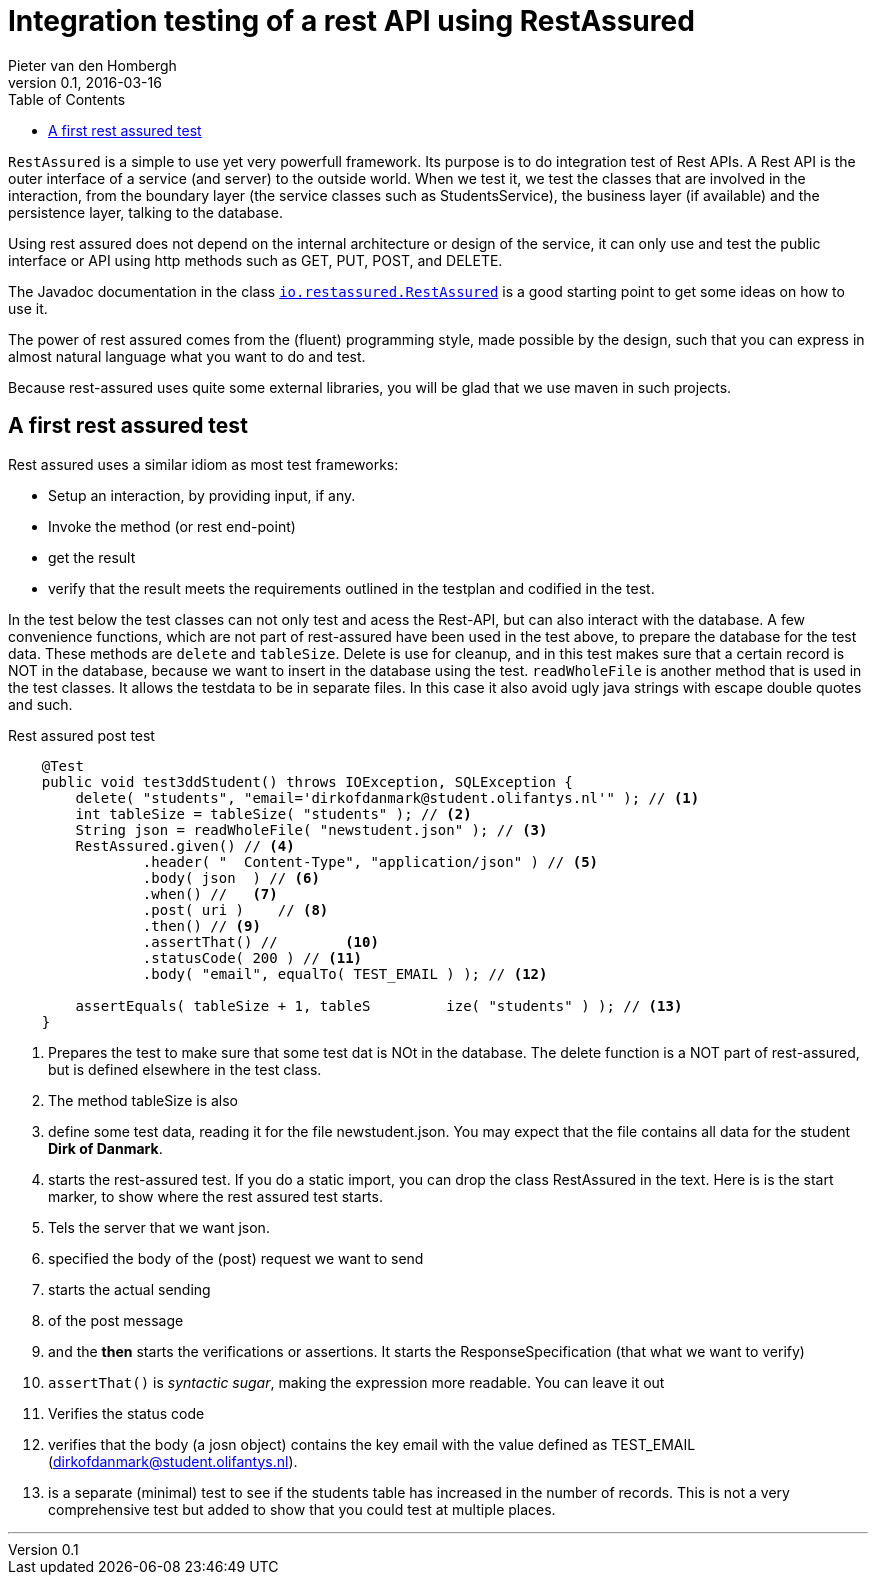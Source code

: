 = Integration testing of a rest API using RestAssured
Pieter van den Hombergh
v0.1, 2016-03-16
:toc: right
:source-highlighter: coderay
:coderay-linenums-mode: inline
:linkcss: true
:stylesdir: adoc-css
:scriptsdir: adoc-js
:theme: golo
:icons: font
:sourcedir: ./solution//src
:testsourcedir: ./solution/olifanty

`RestAssured` is a simple to use yet very powerfull framework.
Its purpose is to do integration test of Rest APIs. A Rest API is the outer interface of a service (and server) to the outside world. When we test it, we test the classes that are involved in the interaction, from the boundary layer (the service classes such as StudentsService), the business layer (if available) and the persistence layer, talking to the database.

Using rest assured does not depend on the internal architecture or
design of the service, it can only use and test the public interface
or API using http methods such as GET, PUT, POST, and DELETE.

The Javadoc documentation in the class `http://static.javadoc.io/io.rest-assured/rest-assured/3.0.2/io/restassured/RestAssured.html[io.restassured.RestAssured]` is a good starting point to get some ideas on how to use it.

The power of rest assured comes from the (fluent) programming style,
made possible by the design, such that you can express in almost natural language what you want to do and test.

Because rest-assured uses quite some external libraries, you will be glad that we use maven in such projects.


== A first rest assured test

Rest assured uses a similar idiom as most test frameworks:

* Setup an interaction, by providing input, if any.
* Invoke the method (or rest end-point)
* get the result
* verify that the result meets the requirements outlined in the testplan and codified in the test.

In the test below the test classes can not only test and acess the Rest-API, but
can also interact with the database. A few convenience functions, which are not part of rest-assured have been used in the test above, to prepare
the database for the test data. These methods are `delete` and `tableSize`. Delete is use for cleanup, and in this test makes sure that a certain record is NOT
in the database, because we want to insert in the database using the test.
`readWholeFile` is another method that is used in the test classes. It allows the testdata to be in separate files. In this case it also avoid ugly java strings
with escape double quotes and such.

.Rest assured post test
[source,java]
----
    @Test
    public void test3ddStudent() throws IOException, SQLException {
        delete( "students", "email='dirkofdanmark@student.olifantys.nl'" ); // <1>
        int tableSize = tableSize( "students" ); // <2>
        String json = readWholeFile( "newstudent.json" ); // <3>
        RestAssured.given() // <4>
                .header( "  Content-Type", "application/json" ) // <5>
                .body( json  ) // <6>
                .when() //   <7>
                .post( uri )	// <8>
                .then() // <9>
                .assertThat() //	<10>
                .statusCode( 200 ) // <11>
                .body( "email", equalTo( TEST_EMAIL ) ); // <12>

        assertEquals( tableSize + 1, tableS	    ize( "students" ) ); // <13>
    }
----

<1> Prepares the test to make sure that some test dat is NOt in the database. The delete function is a NOT part of
rest-assured, but is defined elsewhere in the test class.
<2> The method tableSize is also
<3> define some test data, reading it for the file newstudent.json. You may expect that the file contains all data for the student *Dirk of Danmark*.
<4> starts the rest-assured test. If you do a static import, you can drop the class RestAssured in the text. Here is is the start marker, to show where the rest assured test starts.
<5> Tels the server that we want json.
<6> specified the body of the (post) request we want to send
<7> starts the actual sending
<8> of the post message
<9> and the *then* starts the verifications or assertions. It starts the ResponseSpecification (that what we want to verify)
<10> `assertThat()` is _syntactic sugar_, making the expression more readable. You can leave it out
<11> Verifies the status code
<12> verifies that the body (a josn object) contains the key email with the value defined as TEST_EMAIL (dirkofdanmark@student.olifantys.nl).
<13> is a separate (minimal) test to see if the students table has increased in the number of records. This is not a very comprehensive test but added to show
that you could test at multiple places.

'''
